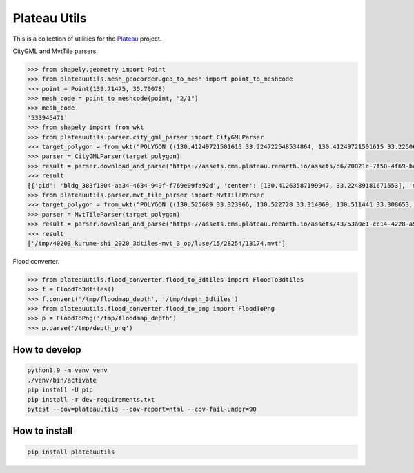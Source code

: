 Plateau Utils
=============

This is a collection of utilities for the `Plateau <https://www.mlit.go.jp/plateau/>`_ project.

CityGML and MvtTile parsers.

.. code:: python

    >>> from shapely.geometry import Point
    >>> from plateauutils.mesh_geocorder.geo_to_mesh import point_to_meshcode
    >>> point = Point(139.71475, 35.70078)
    >>> mesh_code = point_to_meshcode(point, "2/1")
    >>> mesh_code
    '533945471'
    >>> from shapely import from_wkt
    >>> from plateauutils.parser.city_gml_parser import CityGMLParser
    >>> target_polygon = from_wkt("POLYGON ((130.41249721501615 33.224722548534864, 130.41249721501615 33.22506264293093, 130.41621606802997 33.22506264293093, 130.41621606802997 33.224722548534864, 130.41249721501615 33.224722548534864))")
    >>> parser = CityGMLParser(target_polygon)
    >>> result = parser.download_and_parse("https://assets.cms.plateau.reearth.io/assets/d6/70821e-7f58-4f69-bc34-341875704e78/40203_kurume-shi_2020_citygml_3_op.zip", "/tmp")
    >>> result
    [{'gid': 'bldg_383f1804-aa34-4634-949f-f769e09fa92d', 'center': [130.41263587199947, 33.22489181671553], 'min_height': 3.805999994277954, 'measured_height': 9.3, 'building_structure_type': '非木造'}, {'gid': 'bldg_877dea60-35d0-4fd9-8b02-852e39c75d81', 'center': [130.41619367090038, 33.22492719812357], 'min_height': 4.454999923706055, 'measured_height': 3.0, 'building_structure_type': '非木造'},...]
    >>> from plateauutils.parser.mvt_tile_parser import MvtTileParser
    >>> target_polygon = from_wkt("POLYGON ((130.525689 33.323966, 130.522728 33.314069, 130.511441 33.308653, 130.501013 33.30937, 130.492516 33.318516, 130.493717 33.325831, 130.504618 33.332249, 130.512857 33.332213, 130.525689 33.323966))")
    >>> parser = MvtTileParser(target_polygon)
    >>> result = parser.download_and_parse("https://assets.cms.plateau.reearth.io/assets/43/53a0e1-cc14-4228-a5ef-19333a23596d/40203_kurume-shi_2020_3dtiles-mvt_3_op.zip", "/tmp")
    >>> result
    ['/tmp/40203_kurume-shi_2020_3dtiles-mvt_3_op/luse/15/28254/13174.mvt']

Flood converter.

.. code:: python

    >>> from plateauutils.flood_converter.flood_to_3dtiles import FloodTo3dtiles
    >>> f = FloodTo3dtiles()
    >>> f.convert('/tmp/floodmap_depth', '/tmp/depth_3dtiles')
    >>> from plateauutils.flood_converter.flood_to_png import FloodToPng
    >>> p = FloodToPng('/tmp/floodmap_depth')
    >>> p.parse('/tmp/depth_png')

How to develop
--------------

.. code:: bash

    python3.9 -m venv venv
    ./venv/bin/activate
    pip install -U pip
    pip install -r dev-requirements.txt
    pytest --cov=plateauutils --cov-report=html --cov-fail-under=90

How to install
--------------

.. code:: bash

    pip install plateauutils
